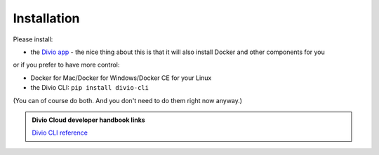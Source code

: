 .. But I never wanted to do DevOps! documentation master file, created by
   sphinx-quickstart on Wed May  1 10:52:58 2019.
   You can adapt this file completely to your liking, but it should at least
   contain the root `toctree` directive.

.. _installation:

Installation
============================================================

Please install:

* the `Divio app <http://divio.com/app>`_ - the nice thing about this is that it will also install Docker and other
  components for you

or if you prefer to have more control:

* Docker for Mac/Docker for Windows/Docker CE for your Linux
* the Divio CLI: ``pip install divio-cli``

(You can of course do both. And you don't need to do them right now anyway.)

..  admonition:: Divio Cloud developer handbook links

    `Divio CLI reference <http://docs.divio.com/en/latest/reference/divio-cli.html>`_
